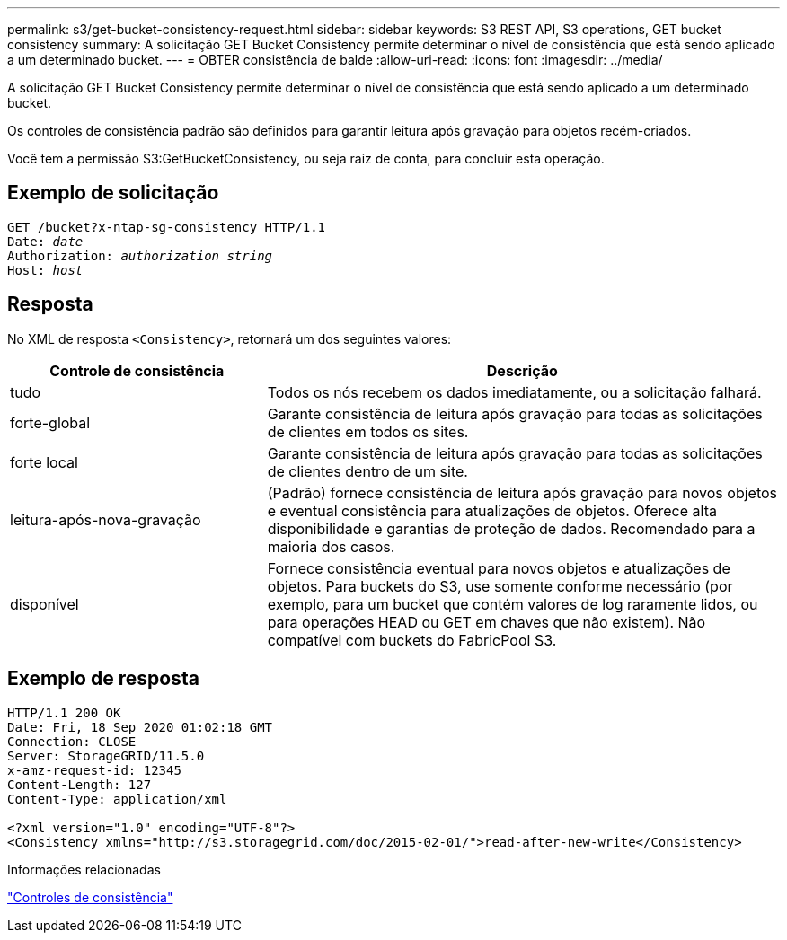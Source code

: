 ---
permalink: s3/get-bucket-consistency-request.html 
sidebar: sidebar 
keywords: S3 REST API, S3 operations, GET bucket consistency 
summary: A solicitação GET Bucket Consistency permite determinar o nível de consistência que está sendo aplicado a um determinado bucket. 
---
= OBTER consistência de balde
:allow-uri-read: 
:icons: font
:imagesdir: ../media/


[role="lead"]
A solicitação GET Bucket Consistency permite determinar o nível de consistência que está sendo aplicado a um determinado bucket.

Os controles de consistência padrão são definidos para garantir leitura após gravação para objetos recém-criados.

Você tem a permissão S3:GetBucketConsistency, ou seja raiz de conta, para concluir esta operação.



== Exemplo de solicitação

[listing, subs="specialcharacters,quotes"]
----
GET /bucket?x-ntap-sg-consistency HTTP/1.1
Date: _date_
Authorization: _authorization string_
Host: _host_
----


== Resposta

No XML de resposta `<Consistency>`, retornará um dos seguintes valores:

[cols="1a,2a"]
|===
| Controle de consistência | Descrição 


 a| 
tudo
 a| 
Todos os nós recebem os dados imediatamente, ou a solicitação falhará.



 a| 
forte-global
 a| 
Garante consistência de leitura após gravação para todas as solicitações de clientes em todos os sites.



 a| 
forte local
 a| 
Garante consistência de leitura após gravação para todas as solicitações de clientes dentro de um site.



 a| 
leitura-após-nova-gravação
 a| 
(Padrão) fornece consistência de leitura após gravação para novos objetos e eventual consistência para atualizações de objetos. Oferece alta disponibilidade e garantias de proteção de dados. Recomendado para a maioria dos casos.



 a| 
disponível
 a| 
Fornece consistência eventual para novos objetos e atualizações de objetos. Para buckets do S3, use somente conforme necessário (por exemplo, para um bucket que contém valores de log raramente lidos, ou para operações HEAD ou GET em chaves que não existem). Não compatível com buckets do FabricPool S3.

|===


== Exemplo de resposta

[listing]
----
HTTP/1.1 200 OK
Date: Fri, 18 Sep 2020 01:02:18 GMT
Connection: CLOSE
Server: StorageGRID/11.5.0
x-amz-request-id: 12345
Content-Length: 127
Content-Type: application/xml

<?xml version="1.0" encoding="UTF-8"?>
<Consistency xmlns="http://s3.storagegrid.com/doc/2015-02-01/">read-after-new-write</Consistency>
----
.Informações relacionadas
link:consistency-controls.html["Controles de consistência"]
